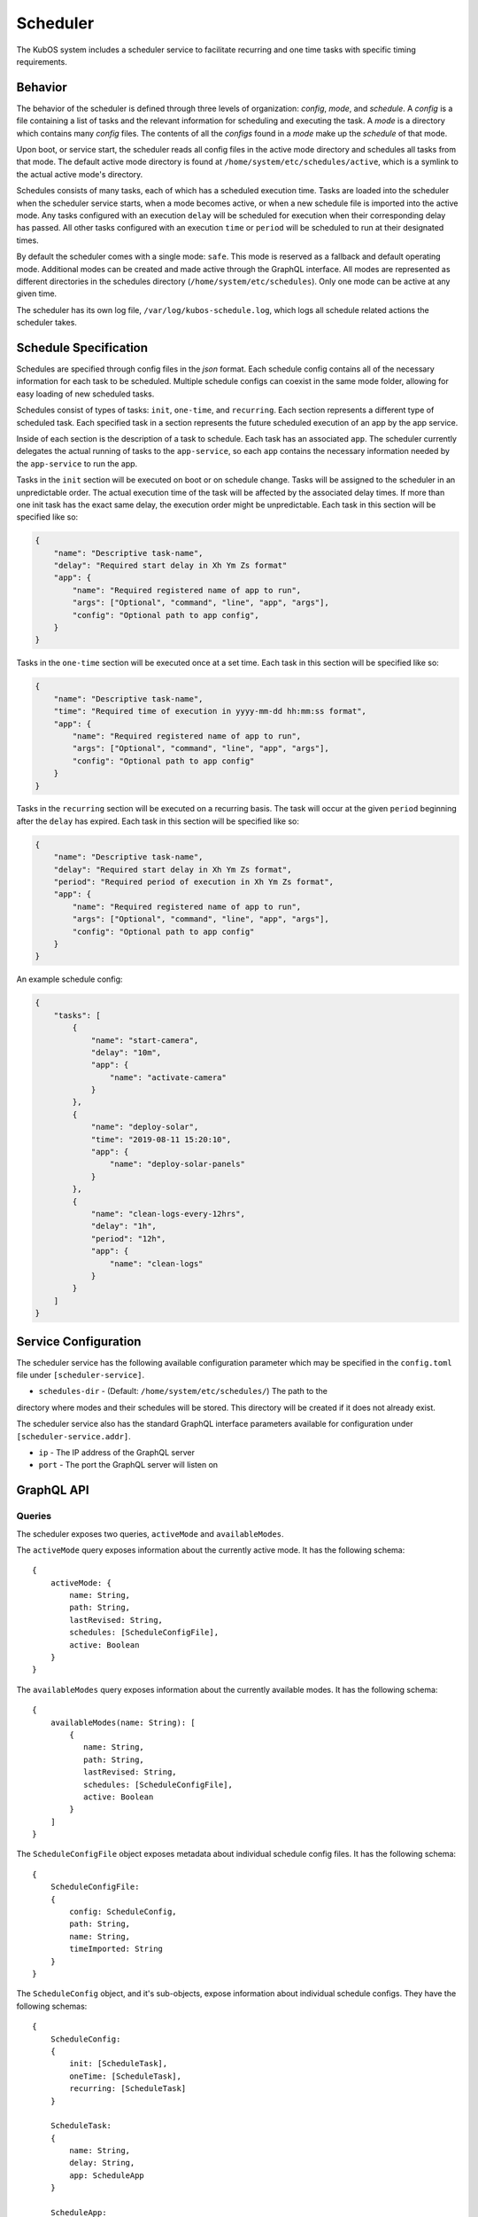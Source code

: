 Scheduler
=========

The KubOS system includes a scheduler service to facilitate recurring
and one time tasks with specific timing requirements.

Behavior
--------

The behavior of the scheduler is defined through three levels of organization: *config*,
*mode*, and *schedule*. A *config* is a file containing a list of tasks and the
relevant information for scheduling and executing the task. A *mode* is a directory which
contains many *config* files. The contents of all the *configs* found in a *mode*
make up the *schedule* of that mode.

Upon boot, or service start, the scheduler reads all config files in the active 
mode directory and schedules all tasks from that mode. The default active mode directory
is found at ``/home/system/etc/schedules/active``, which is a symlink
to the actual active mode's directory.

Schedules consists of many tasks, each of which has a scheduled execution time.
Tasks are loaded into the scheduler when the scheduler service starts,
when a mode becomes active, or when a new schedule file is imported into the active mode.
Any tasks configured with an execution ``delay`` will be scheduled for execution
when their corresponding delay has passed. All other tasks configured with an
execution ``time`` or ``period`` will be scheduled to run at their designated times.

By default the scheduler comes with a single mode: ``safe``. This mode is reserved as a
fallback and default operating mode. Additional modes can be created and made active
through the GraphQL interface. All modes are represented as different directories in
the schedules directory (``/home/system/etc/schedules``).
Only one mode can be active at any given time.

The scheduler has its own log file, ``/var/log/kubos-schedule.log``, which
logs all schedule related actions the scheduler takes.

Schedule Specification
----------------------

Schedules are specified through config files in the `json` format. Each schedule config contains
all of the necessary information for each task to be scheduled. Multiple schedule configs can
coexist in the same mode folder, allowing for easy loading of new scheduled tasks.

Schedules consist of types of tasks: ``init``, ``one-time``, and ``recurring``. Each section
represents a different type of scheduled task. Each specified task in a section
represents the future scheduled execution of an app by the app service.

Inside of each section is the description of a task to schedule. Each task has an
associated ``app``. The scheduler currently delegates the actual running of tasks
to the ``app-service``, so each ``app`` contains the necessary information needed
by the ``app-service`` to run the app.

.. code-block::json

   {
       "app": {
           "name": "Required name of app as known by the app service",
           "args": ["Optional", "command", "line", "app", "args"],
           "config": "Optional path to app config file",
       }
   }

Tasks in the ``init`` section will be executed on boot or on schedule change. Tasks will be
assigned to the scheduler in an unpredictable order. The actual execution time
of the task will be affected by the associated delay times. If more than
one init task has the exact same delay, the execution order might be unpredictable.
Each task in this section will be specified like so:

.. code-block:: json

    {
        "name": "Descriptive task-name",
        "delay": "Required start delay in Xh Ym Zs format"
        "app": {
            "name": "Required registered name of app to run",
            "args": ["Optional", "command", "line", "app", "args"],
            "config": "Optional path to app config",
        }
    }

Tasks in the ``one-time`` section will be executed once at a set time. Each task
in this section will be specified like so:

.. code-block:: json

    {
        "name": "Descriptive task-name",
        "time": "Required time of execution in yyyy-mm-dd hh:mm:ss format",
        "app": {
            "name": "Required registered name of app to run",
            "args": ["Optional", "command", "line", "app", "args"],
            "config": "Optional path to app config"
        }
    }

Tasks in the ``recurring`` section will be executed on a recurring basis. The task
will occur at the given ``period`` beginning after the ``delay`` has expired.
Each task in this section will be specified like so:

.. code-block:: json

    {
        "name": "Descriptive task-name",
        "delay": "Required start delay in Xh Ym Zs format",
        "period": "Required period of execution in Xh Ym Zs format",
        "app": {
            "name": "Required registered name of app to run",
            "args": ["Optional", "command", "line", "app", "args"],
            "config": "Optional path to app config"
        }
    }

An example schedule config:

.. code-block:: json

    {
        "tasks": [
            {
                "name": "start-camera",
                "delay": "10m",
                "app": {
                    "name": "activate-camera"
                }
            },
            {
                "name": "deploy-solar",
                "time": "2019-08-11 15:20:10",
                "app": {
                    "name": "deploy-solar-panels"
                }
            },
            {
                "name": "clean-logs-every-12hrs",
                "delay": "1h",
                "period": "12h",
                "app": {
                    "name": "clean-logs"
                }
            }
        ]
    }

Service Configuration
---------------------

The scheduler service has the following available configuration parameter which may be
specified in the ``config.toml`` file under ``[scheduler-service]``.

- ``schedules-dir`` - (Default: ``/home/system/etc/schedules/``) The path to the
directory where modes and their schedules will be stored. This directory will be
created if it does not already exist.

The scheduler service also has the standard GraphQL interface parameters available for
configuration under ``[scheduler-service.addr]``.

- ``ip`` - The IP address of the GraphQL server
- ``port`` - The port the GraphQL server will listen on

GraphQL API
-----------

Queries
~~~~~~~

The scheduler exposes two queries, ``activeMode`` and ``availableModes``.

The ``activeMode`` query  exposes information about the currently active
mode. It has the following schema::

    {
        activeMode: {
            name: String,
            path: String,
            lastRevised: String,
            schedules: [ScheduleConfigFile],
            active: Boolean
        }
    }

The ``availableModes`` query  exposes information about the currently available
modes. It has the following schema::

    {
        availableModes(name: String): [
            {
               name: String,
               path: String,
               lastRevised: String,
               schedules: [ScheduleConfigFile],
               active: Boolean
            }
        ]
    }

The ``ScheduleConfigFile`` object exposes metadata about individual schedule config files. It
has the following schema::

    {
        ScheduleConfigFile:
        {
            config: ScheduleConfig,
            path: String,
            name: String,
            timeImported: String
        }
    }

The ``ScheduleConfig`` object, and it's sub-objects, expose information about
individual schedule configs. They have the following schemas::

    {
        ScheduleConfig:
        {
            init: [ScheduleTask],
            oneTime: [ScheduleTask],
            recurring: [ScheduleTask]
        }

        ScheduleTask:
        {
            name: String,
            delay: String,
            app: ScheduleApp
        }

        ScheduleApp:
        {
            name: String,
            args: [String],
            config: String,
            runLevel: String
        }
    }


Mutations
~~~~~~~~~

The scheduler also exposes the following mutations: ``createMode``, ``removeMode``,
``activateMode``, ``importConfig``, and ``removeConfig``.

The ``createMode`` mutation instructs the scheduler to create a new empty schedule mode.
It has the following schema::

    mutation {
        createMode(name: String!) {
            success: Boolean,
            errors: String
        }
    }

The ``removeMode`` mutation instructs the scheduler to delete an existing mode's
directory and all schedules within. It cannot be applied to the currently active
mode, or to the *safe* mode. It has the following schema::

    mutation {
        removeMode(name: String!) {
            success: Boolean,
            errors: String
        }
    }

The ``activateMode`` mutation instructs the scheduler to make the specified mode
active. It has the following schema::

    mutation {
        activateMode(name: String!): {
            success: Boolean,
            errors: String
        }
    }

The ``safeMode`` mutation instructs the scheduler to make the *safe* mode
active. It has the following schema::

    mutation {
        safeMode(name: String!): {
            success: Boolean,
            errors: String
        }
    }

The ``importConfig`` mutation allows the scheduler to import a new schedule config into
a specified mode. If the targeted mode is active, all tasks in the config will be
immediately loaded for scheduling. It has the following schema::

    mutation {
        importConfig(path: String!, name: String!, mode:String!): {
            success: Boolean,
            errors: String
        }
    }

The ``removeConfig`` mutation allows the scheduler to remove a schedule config from
a specified mode. If the mode is active, all tasks in the config will be removed
from the scheduler. It as the following schema::

    mutation {
        removeConfig(name: String!, mode:String!): {
            success: Boolean,
            errors: String
        }
    }